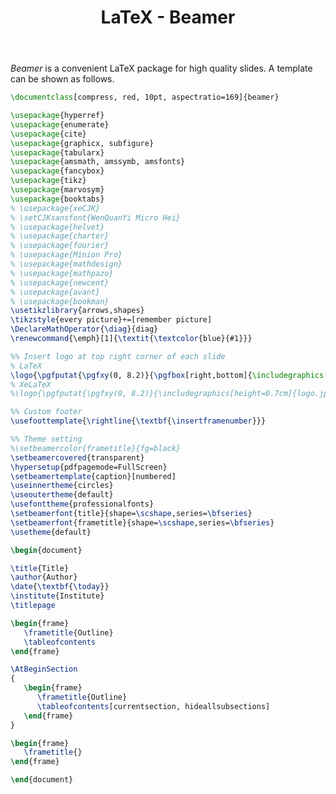 #+TITLE: LaTeX - Beamer

/Beamer/ is a convenient \LaTeX package for high quality slides. A template can be shown as follows.

#+BEGIN_SRC latex
\documentclass[compress, red, 10pt, aspectratio=169]{beamer}

\usepackage{hyperref}
\usepackage{enumerate}
\usepackage{cite}
\usepackage{graphicx, subfigure}
\usepackage{tabularx}
\usepackage{amsmath, amssymb, amsfonts}
\usepackage{fancybox}
\usepackage{tikz}
\usepackage{marvosym}
\usepackage{booktabs}
% \usepackage{xeCJK}
% \setCJKsansfont{WenQuanYi Micro Hei}
% \usepackage{helvet}
% \usepackage{charter}
% \usepackage{fourier}
% \usepackage{Minion Pro}
% \usepackage{mathdesign}
% \usepackage{mathpazo}
% \usepackage{newcent}
% \usepackage{avant}
% \usepackage{bookman}
\usetikzlibrary{arrows,shapes}
\tikzstyle{every picture}+=[remember picture]
\DeclareMathOperator{\diag}{diag}
\renewcommand{\emph}[1]{\textit{\textcolor{blue}{#1}}}

%% Insert logo at top right corner of each slide
% LaTeX
\logo{\pgfputat{\pgfxy(0, 8.2)}{\pgfbox[right,bottom]{\includegraphics[height=0.8cm]{logo.png}}}}
% XeLaTeX
%\logo{\pgfputat{\pgfxy(0, 8.2)}{\includegraphics[height=0.7cm]{logo.jpg}}}

%% Custom footer
\usefoottemplate{\rightline{\textbf{\insertframenumber}}}

%% Theme setting
%\setbeamercolor{frametitle}{fg=black}
\setbeamercovered{transparent}
\hypersetup{pdfpagemode=FullScreen}
\setbeamertemplate{caption}[numbered]
\useinnertheme{circles}
\useoutertheme{default}
\usefonttheme{professionalfonts}
\setbeamerfont{title}{shape=\scshape,series=\bfseries}
\setbeamerfont{frametitle}{shape=\scshape,series=\bfseries}
\usetheme{default}
  
\begin{document}
  
\title{Title}
\author{Author}
\date{\textbf{\today}}
\institute{Institute}
\titlepage

\begin{frame}
   \frametitle{Outline}
   \tableofcontents
\end{frame}

\AtBeginSection
{
   \begin{frame}
      \frametitle{Outline}
      \tableofcontents[currentsection, hideallsubsections]
   \end{frame}
}

\begin{frame}
   \frametitle{}
\end{frame}

\end{document}
#+END_SRC
